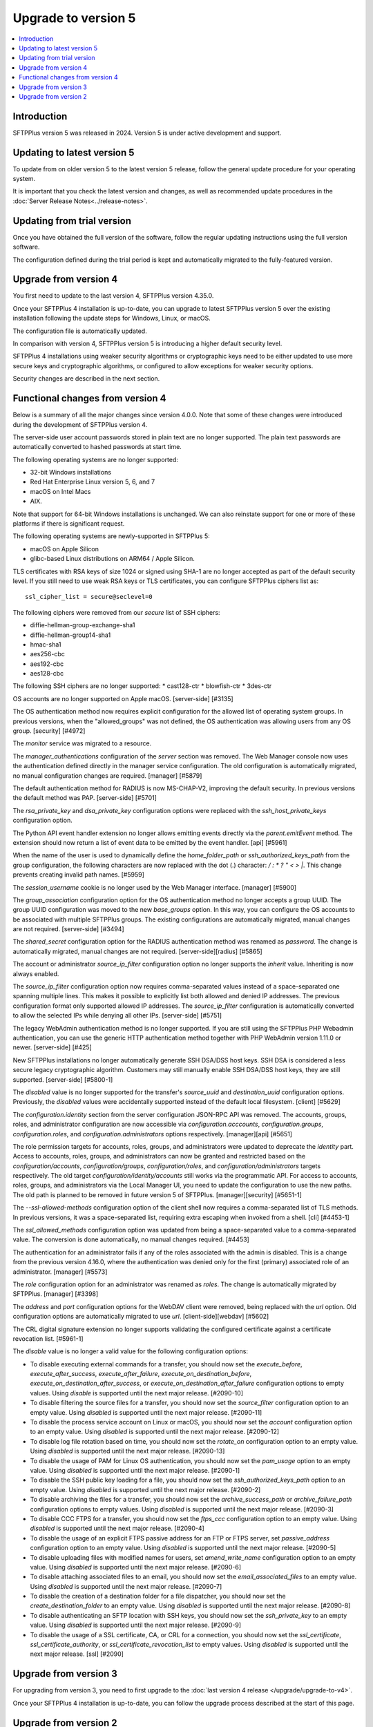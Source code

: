 Upgrade to version 5
====================

..  contents:: :local:


Introduction
------------

SFTPPlus version 5 was released in 2024.
Version 5 is under active development and support.


Updating to latest version 5
----------------------------

To update from on older version 5 to the latest version 5 release,
follow the general update procedure for your operating system.

It is important that you check the latest version and changes,
as well as recommended update procedures in the
:doc:`Server Release Notes<../release-notes>`.


Updating from trial version
---------------------------

Once you have obtained the full version of the software,
follow the regular updating instructions using the full version software.

The configuration defined during the trial period is kept and automatically migrated to the fully-featured version.


Upgrade from version 4
----------------------

You first need to update to the last version 4, SFTPPlus version 4.35.0.

Once your SFTPPlus 4 installation is up-to-date,
you can upgrade to latest SFTPPlus version 5
over the existing installation following the update steps for Windows, Linux, or macOS.

The configuration file is automatically updated.

In comparison with version 4, SFTPPlus version 5 is introducing a higher default security level.

SFTPPlus 4 installations using weaker security algorithms or cryptographic keys need to be either updated to use more secure keys and cryptographic algorithms,
or configured to allow exceptions for weaker security options.

Security changes are described in the next section.


Functional changes from version 4
---------------------------------

Below is a summary of all the major changes since version 4.0.0.
Note that some of these changes were introduced during the development of SFTPPlus version 4.

The server-side user account passwords stored in plain text are no longer supported.
The plain text passwords are automatically converted to hashed passwords at start time.

The following operating systems are no longer supported:

* 32-bit Windows installations
* Red Hat Enterprise Linux version 5, 6, and 7
* macOS on Intel Macs
* AIX.

Note that support for 64-bit Windows installations is unchanged.
We can also reinstate support for one or more of these platforms if there is significant request.

The following operating systems are newly-supported in SFTPPlus 5:

* macOS on Apple Silicon
* glibc-based Linux distributions on ARM64 / Apple Silicon.

TLS certificates with RSA keys of size 1024 or signed using SHA-1 are
no longer accepted as part of the default security level.
If you still need to use weak RSA keys or TLS certificates,
you can configure SFTPPlus ciphers list as::

    ssl_cipher_list = secure@seclevel=0

The following ciphers were removed from our `secure` list of SSH ciphers:

* diffie-hellman-group-exchange-sha1
* diffie-hellman-group14-sha1
* hmac-sha1
* aes256-cbc
* aes192-cbc
* aes128-cbc

The following SSH ciphers are no longer supported:
* cast128-ctr
* blowfish-ctr
* 3des-ctr

OS accounts are no longer supported on Apple macOS. [server-side] [#3135]

The OS authentication method now requires explicit configuration for the
allowed list of operating system groups. In previous versions, when the
"allowed_groups" was not defined, the OS authentication was allowing users
from any OS group. [security] [#4972]

The `monitor` service was migrated to a resource.

The `manager_authentications` configuration of the `server` section was removed.
The Web Manager console now uses the authentication defined directly
in the manager service configuration.
The old configuration is automatically migrated, no manual configuration changes are required. [manager] [#5879]

The default authentication method for RADIUS is now MS-CHAP-V2, improving the default security.
In previous versions the default method was PAP. [server-side] [#5701]

The `rsa_private_key` and `dsa_private_key` configuration options were
replaced with the `ssh_host_private_keys` configuration
option.

The Python API event handler extension no longer allows emitting events directly via the `parent.emitEvent` method. The extension should now return a list of event data to be emitted by the event handler. [api] [#5961]

When the name of the user is used to dynamically define the `home_folder_path` or `ssh_authorized_keys_path` from the group configuration, the following characters are now replaced with the dot (.) character: `\ / : * ? " < > |`.
This change prevents creating invalid path names. [#5959]

The `session_username` cookie is no longer used by the Web Manager interface. [manager] [#5900]

The `group_association` configuration option for the OS authentication method
no longer accepts a group UUID. The group UUID configuration was moved to the
new `base_groups` option. In this way, you can configure the OS accounts to
be associated with multiple SFTPPlus groups.
The existing configurations are automatically migrated, manual changes are not required. [server-side] [#3494]

The `shared_secret` configuration option for the RADIUS authentication method
was renamed as `password`. The change is automatically migrated, manual
changes are not required. [server-side][radius] [#5865]

The account or administrator `source_ip_filter` configuration option no longer supports the `inherit` value. Inheriting is now always enabled.

The `source_ip_filter` configuration option now requires
comma-separated values instead of a space-separated one spanning multiple lines. This
makes it possible to explicitly list both allowed and denied IP addresses.
The previous configuration format only supported allowed IP addresses. The
`source_ip_filter` configuration is automatically converted to allow the
selected IPs while denying all other IPs. [server-side] [#5751]

The legacy WebAdmin authentication method is no longer supported. If you are
still using the SFTPPlus PHP Webadmin authentication, you can use the generic
HTTP authentication method together with PHP WebAdmin version 1.11.0 or
newer. [server-side] [#425]

New SFTPPlus installations no longer automatically generate SSH DSA/DSS host keys.
SSH DSA is considered a less secure legacy cryptographic algorithm.
Customers may still manually enable SSH DSA/DSS host keys, they are still
supported. [server-side] [#5800-1]

The `disabled` value is no longer supported for the transfer's `source_uuid`
and `destination_uuid` configuration options. Previously, the `disabled`
values were accidentally supported instead of the default local filesystem.
[client] [#5629]

The `configuration.identity` section from the server configuration JSON-RPC
API was removed. The accounts, groups, roles, and administrator configuration
are now accessible via `configuration.acccounts`, `configuration.groups`,
`configuration.roles`, and `configuration.administrators` options
respectively. [manager][api] [#5651]

The role permission targets for accounts, roles, groups, and administrators
were updated to deprecate the `identity` part. Access to accounts, roles,
groups, and administrators can now be granted and restricted based on the
`configuration/accounts`, `configuration/groups`, `configuration/roles`, and
`configuration/administrators` targets respectively. The old target
`configuration/identity/accounts` still works via the programmatic API.
For access to accounts, roles, groups, and administrators via the Local
Manager UI, you need to update the configuration to use the new paths.
The old path is planned to be removed in future version 5 of SFTPPlus.
[manager][security] [#5651-1]

The `--ssl-allowed-methods` configuration option of the client shell now
requires a comma-separated list of TLS methods. In previous versions, it was
a space-separated list, requiring extra escaping when invoked from a shell.
[cli] [#4453-1]

The `ssl_allowed_methods` configuration option was updated from being a
space-separated value to a comma-separated value. The conversion is done
automatically, no manual changes required. [#4453]

The authentication for an administrator fails if any of the roles associated
with the admin is disabled. This is a change from the previous version 4.16.0,
where the authentication was denied only for the first (primary)
associated role of an administrator. [manager] [#5573]

The `role` configuration option for an administrator was renamed as `roles`.
The change is automatically migrated by SFTPPlus. [manager] [#3398]

The `address` and `port` configuration options for the WebDAV client were
removed, being replaced with the `url` option. Old configuration options
are automatically migrated to use `url`. [client-side][webdav] [#5602]

The CRL digital signature extension no longer supports validating the configured certificate against a certificate revocation list. [#5961-1]

The `disable` value is no longer a valid value for the following configuration options:

* To disable executing external commands for a transfer, you should now set the
  `execute_before`, `execute_after_success`, `execute_after_failure`,
  `execute_on_destination_before`, `execute_on_destination_after_success`, or
  `execute_on_destination_after_failure` configuration options to empty
  values.
  Using `disable` is supported until the next major release. [#2090-10]
* To disable filtering the source files for a transfer, you should now set the
  `source_filter` configuration option to an empty value.
  Using `disabled` is supported until the next major release. [#2090-11]
* To disable the process service account on Linux or macOS, you should now set
  the `account` configuration option to an empty value.
  Using `disabled` is supported until the next major release. [#2090-12]
* To disable log file rotation based on time, you should now set the `rotate_on`
  configuration option to an empty value.
  Using `disabled` is supported until the next major release. [#2090-13]
* To disable the usage of PAM for Linux OS authentication, you should now set
  the `pam_usage` option to an empty value.
  Using `disabled` is supported until the next major release. [#2090-1]
* To disable the SSH public key loading for a file, you should now set the
  `ssh_authorized_keys_path` option to an empty value.
  Using `disabled` is supported until the next major release. [#2090-2]
* To disable archiving the files for a transfer, you should now set the
  `archive_success_path` or `archive_failure_path` configuration options to
  empty values.
  Using `disabled` is supported until the next major release. [#2090-3]
* To disable CCC FTPS for a transfer, you should now set the `ftps_ccc`
  configuration option to an empty value.
  Using `disabled` is supported until the next major release. [#2090-4]
* To disable the usage of an explicit FTPS passive address for an FTP or FTPS
  server, set `passive_address` configuration option to an empty value.
  Using `disabled` is supported until the next major release. [#2090-5]
* To disable uploading files with modified names for users, set
  `amend_write_name` configuration option to an empty value.
  Using `disabled` is supported until the next major release. [#2090-6]
* To disable attaching associated files to an email, you should now set the
  `email_associated_files` to an empty value.
  Using `disabled` is supported until the next major release. [#2090-7]
* To disable the creation of a destination folder for a file dispatcher, you
  should now set the `create_destination_folder` to an empty value.
  Using `disabled` is supported until the next major release. [#2090-8]
* To disable authenticating an SFTP location with SSH keys, you should now set
  the `ssh_private_key` to an empty value.
  Using `disabled` is supported until the next major release. [#2090-9]
* To disable the usage of a SSL certificate, CA, or CRL for a connection, you
  should now set the `ssl_certificate`, `ssl_certificate_authority`, or
  `ssl_certificate_revocation_list` to empty values.
  Using `disabled` is supported until the next major release. [ssl] [#2090]


Upgrade from version 3
----------------------

For upgrading from version 3,
you need to first upgrade to the :doc:`last version 4 release </upgrade/upgrade-to-v4>`.

Once your SFTPPlus 4 installation is up-to-date, you can follow the upgrade process described at the start of this page.


Upgrade from version 2
----------------------

If you are still using SFTPPlus version 2 or older,
and you plan to upgrade, get in touch with our support team.
They can help you upgrade to the latest supported version.
